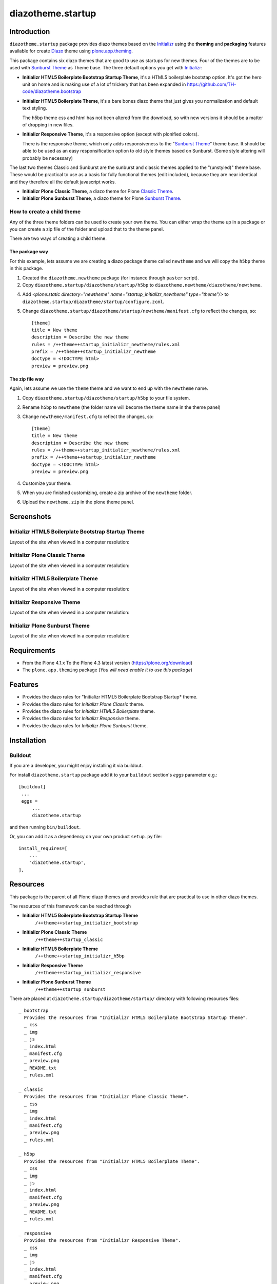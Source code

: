 ==================
diazotheme.startup
==================


Introduction
============

``diazotheme.startup`` package provides diazo themes based on the `Initializr`_ 
using the **theming** and **packaging** features available for create Diazo_ theme
using `plone.app.theming`_.

This package contains six diazo themes that are good to use as startups for 
new themes. Four of the themes are to be used with `Sunburst Theme`_ as Theme base. The three
default options you get with `Initializr`_:

- **Initializr HTML5 Boilerplate Bootstrap Startup Theme**, it's a HTML5 boilerplate 
  bootstap option. It's got the hero unit on home and is making use of a lot of 
  trickery that has been expanded in https://github.com/TH-code/diazotheme.bootstrap

- **Initializr HTML5 Boilerplate Theme**, it's a bare bones diazo theme that just 
  gives you normalization and default text styling.

  The h5bp theme css and html has not been altered from the download, so with 
  new versions it should be a matter of dropping in new files.

- **Initializr Responsive Theme**, it's a responsive option (except with plonified colors).

  There is the responsive theme, which only adds responsiveness to the 
  "`Sunburst Theme`_" theme base. It should be able to be used as an easy 
  responsification option to old style themes based on Sunburst. (Some style 
  altering will probably be necessary)

The last two themes Classic and Sunburst are the sunburst and classic themes 
applied to the "(unstyled)" theme base. These would be practical to use as
a basis for fully functional themes (edit included), because they are near 
identical and they therefore all the default javascript works. 

- **Initializr Plone Classic Theme**, a diazo theme for Plone `Classic Theme`_.

- **Initializr Plone Sunburst Theme**, a diazo theme for Plone `Sunburst Theme`_.


How to create a child theme
---------------------------

Any of the three theme folders can be used to create your own theme. You can either 
wrap the theme up in a package or you can create a zip file of the folder and upload 
that to the theme panel.

There are two ways of creating a child theme.


The package way
^^^^^^^^^^^^^^^

For this example, lets assume we are creating a diazo package theme called
``newtheme`` and we will copy the ``h5bp`` theme in this 
package.

1. Created the ``diazotheme.newtheme`` package (for instance through ``paster`` script).

2. Copy ``diazotheme.startup/diazotheme/startup/h5bp`` to
   ``diazotheme.newtheme/diazotheme/newtheme``.

4. Add `<plone:static directory="newtheme" name="startup_initializr_newtheme" type="theme"/>`
   to ``diazotheme.startup/diazotheme/startup/configure.zcml``.

5. Change ``diazotheme.startup/diazotheme/startup/newtheme/manifest.cfg``
   to reflect the changes, so: ::

        [theme]
        title = New theme
        description = Describe the new theme
        rules = /++theme++startup_initializr_newtheme/rules.xml
        prefix = /++theme++startup_initializr_newtheme
        doctype = <!DOCTYPE html>
        preview = preview.png


The zip file way
^^^^^^^^^^^^^^^^

Again, lets assume we use the ``theme`` theme and we want to end up
with the ``newtheme`` name.

1. Copy ``diazotheme.startup/diazotheme/startup/h5bp`` to your file system.

2. Rename ``h5bp`` to ``newtheme`` (the folder name will become the
   theme name in the theme panel)

3. Change ``newtheme/manifest.cfg``
   to reflect the changes, so: ::

        [theme]
        title = New theme
        description = Describe the new theme
        rules = /++theme++startup_initializr_newtheme/rules.xml
        prefix = /++theme++startup_initializr_newtheme
        doctype = <!DOCTYPE html>
        preview = preview.png

4. Customize your theme.

5. When you are finished customizing, create a zip archive of the 
   ``newtheme`` folder.

6. Upload the ``newtheme.zip`` in the plone theme panel.


Screenshots
===========


Initializr HTML5 Boilerplate Bootstrap Startup Theme
----------------------------------------------------

Layout of the site when viewed in a computer resolution:

.. image:: https://github.com/collective/diazotheme.startup/raw/master/diazotheme/startup/bootstrap/preview.png
  :alt: Initializr HTML5 Boilerplate Bootstrap Startup Theme
  :align: center


Initializr Plone Classic Theme
------------------------------

Layout of the site when viewed in a computer resolution:

.. image:: https://github.com/collective/diazotheme.startup/raw/master/diazotheme/startup/classic/preview.png
  :alt: Initializr Plone Classic Theme
  :align: center


Initializr HTML5 Boilerplate Theme
----------------------------------

Layout of the site when viewed in a computer resolution:

.. image:: https://github.com/collective/diazotheme.startup/raw/master/diazotheme/startup/h5bp/preview.png
  :alt: Initializr HTML5 Boilerplate Theme
  :align: center


Initializr Responsive Theme
---------------------------

Layout of the site when viewed in a computer resolution:

.. image:: https://github.com/collective/diazotheme.startup/raw/master/diazotheme/startup/responsive/preview.png
  :alt: Initializr Responsive Theme
  :align: center


Initializr Plone Sunburst Theme
-------------------------------

Layout of the site when viewed in a computer resolution:

.. image:: https://github.com/collective/diazotheme.startup/raw/master/diazotheme/startup/sunburst/preview.png
  :alt: Initializr Plone Sunburst Theme
  :align: center


Requirements
============

- From the Plone 4.1.x To the Plone 4.3 latest version (https://plone.org/download)
- The ``plone.app.theming`` package (*You will need enable it to use this package*)


Features
========

- Provides the diazo rules for "Initializr HTML5 Boilerplate Bootstrap Startup* theme.
- Provides the diazo rules for *Initializr Plone Classic* theme.
- Provides the diazo rules for *Initializr HTML5 Boilerplate* theme.
- Provides the diazo rules for *Initializr Responsive* theme.
- Provides the diazo rules for *Initializr Plone Sunburst* theme.


Installation
============


Buildout
--------

If you are a developer, you might enjoy installing it via buildout.

For install ``diazotheme.startup`` package add it to your ``buildout`` section's 
*eggs* parameter e.g.: ::

   [buildout]
    ...
    eggs =
        ...
        diazotheme.startup


and then running ``bin/buildout``.

Or, you can add it as a dependency on your own product ``setup.py`` file: ::

    install_requires=[
        ...
        'diazotheme.startup',
    ],


Resources
=========

This package is the parent of all Plone diazo themes and 
provides rule that are practical to use in other diazo themes.

The resources of this framework can be reached through

- **Initializr HTML5 Boilerplate Bootstrap Startup Theme**
    ``/++theme++startup_initializr_bootstrap``
- **Initializr Plone Classic Theme**
    ``/++theme++startup_classic``
- **Initializr HTML5 Boilerplate Theme**
    ``/++theme++startup_initializr_h5bp``
- **Initializr Responsive Theme**
    ``/++theme++startup_initializr_responsive``
- **Initializr Plone Sunburst Theme**
    ``/++theme++startup_sunburst``

There are placed at ``diazotheme.startup/diazotheme/startup/`` directory 
with following resources files:

::

    _ bootstrap
      Provides the resources from "Initializr HTML5 Boilerplate Bootstrap Startup Theme".
      _ css
      _ img
      _ js
      _ index.html
      _ manifest.cfg
      _ preview.png
      _ README.txt
      _ rules.xml
      
    _ classic
      Provides the resources from "Initializr Plone Classic Theme".
      _ css
      _ img
      _ index.html
      _ manifest.cfg
      _ preview.png
      _ rules.xml
      
    _ h5bp
      Provides the resources from "Initializr HTML5 Boilerplate Theme".
      _ css
      _ img
      _ js
      _ index.html
      _ manifest.cfg
      _ preview.png
      _ README.txt
      _ rules.xml
      
    _ responsive
      Provides the resources from "Initializr Responsive Theme".
      _ css
      _ img
      _ js
      _ index.html
      _ manifest.cfg
      _ preview.png
      _ README.txt
      _ rules.xml
      
    _ sunburst
      Provides the resources from "Initializr Plone Sunburst Theme".
      _ css
      _ img
      _ index.html
      _ manifest.cfg
      _ preview.png
      _ README.txt
      _ rules.xml


Contribute
==========

- Issue Tracker: https://github.com/collective/diazotheme.startup/issues
- Source Code: https://github.com/collective/diazotheme.startup


License
=======

The project is licensed under the GPLv2.


Credits
-------

- Thijs Jonkman (t.jonkman at gmail dot com).


Amazing contributions
---------------------

- Leonardo J. Caballero G. aka macagua (leonardocaballero at gmail dot com).

You can find an updated list of package contributors on https://github.com/collective/diazotheme.startup/contributors

.. _`Initializr`: http://www.initializr.com/
.. _`Sunburst Theme`: https://github.com/plone/plonetheme.sunburst
.. _`Classic Theme`: https://github.com/plone/plonetheme.classic
.. _`diazotheme.startup`: https://github.com/collective/diazotheme.startup
.. _`Diazo`: http://diazo.org
.. _`plone.app.theming`: https://pypi.org/project/plone.app.theming/
